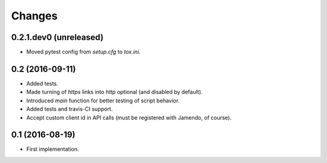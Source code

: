 Changes
=======

0.2.1.dev0 (unreleased)
-----------------------

- Moved pytest config from `setup.cfg` to `tox.ini`.


0.2 (2016-09-11)
----------------

- Added tests.

- Made turning of `https` links into `http` optional (and disabled by
  default).

- Introduced `main` function for better testing of script behavior.

- Added tests and travis-CI support.

- Accept custom client id in API calls (must be registered with
  Jamendo, of course).


0.1 (2016-08-19)
----------------

- First implementation.
